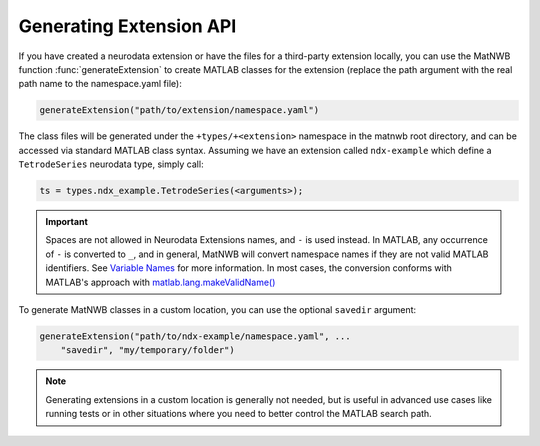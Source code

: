 Generating Extension API
------------------------

If you have created a neurodata extension or have the files for a third-party 
extension locally, you can use the MatNWB function :func:`generateExtension` to 
create MATLAB classes for the extension (replace the path argument with the real
path name to the namespace.yaml file):

.. code-block:: MATLAB

    generateExtension("path/to/extension/namespace.yaml")

The class files will be generated under the ``+types/+<extension>`` namespace in
the matnwb root directory, and can be accessed via standard MATLAB class syntax.
Assuming we have an extension called ``ndx-example`` which define a 
``TetrodeSeries`` neurodata type, simply call:

.. code-block:: MATLAB

    ts = types.ndx_example.TetrodeSeries(<arguments>);

.. important::
    Spaces are not allowed in Neurodata Extensions names, and ``-`` is used instead. 
    In MATLAB, any occurrence of ``-`` is converted to ``_``, and in general, MatNWB 
    will convert namespace names if they are not valid MATLAB identifiers. See 
    `Variable Names <https://www.mathworks.com/help/matlab/matlab_prog/variable-names.html>`_ 
    for more information. In most cases, the conversion conforms with MATLAB's approach 
    with `matlab.lang.makeValidName() <https://www.mathworks.com/help/matlab/ref/matlab.lang.makevalidname.html>`_

To generate MatNWB classes in a custom location, you can use the optional ``savedir`` argument:

.. code-block:: MATLAB

    generateExtension("path/to/ndx-example/namespace.yaml", ...
        "savedir", "my/temporary/folder")

.. note::
    Generating extensions in a custom location is generally not needed, 
    but is useful in advanced use cases like running tests or in other situations 
    where you need to better control the MATLAB search path.
